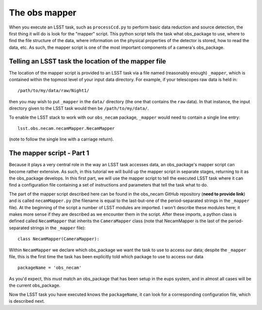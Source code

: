 The obs mapper
==============

When you execute an LSST task, such as ``processCcd.py`` to perform
basic data reduction and source detection, the first thing it will do
is look for the "mapper" script. This python script tells the task
what obs\_package to use, where to find the file structure of the
data, where information on the physical properties of the detector is
stored, how to read the data, etc. As such, the mapper script is one
of the most important components of a camera's obs\_package.

Telling an LSST task the location of the mapper file
----------------------------------------------------

The location of the mapper script is provided to an LSST task via a file
named (reasonably enough) ``_mapper``, which is contained within the
topmost level of your input data directory. For example, if your
telescopes raw data is held in: ::
	   /path/to/my/data/raw/Night1/

then you may wish to put ``_mapper`` in the ``data/`` directory (the
one that contains the ``raw`` data). In that instance, the input
directory given to the LSST task would then be ``/path/to/my/data/``.

To enable the LSST stack to work with our ``obs_necam`` package,
``_mapper`` would need to contain a single line entry: ::
	    lsst.obs.necam.necamMapper.NecamMapper

(note to follow the single line with a carriage return).

The mapper script - Part 1
------------------------------------

Because it plays a very central role in the way an LSST task accesses
data, an obs\_package's mapper script can become rather extensive. As
such, in this tutorial we will build up the mapper script in separate
stages, returning to it as the obs\_package develops. In this first
part, we will use the mapper script to tell the executed LSST task
where it can find a configuration file containing a set of
instructions and parameters that tell the task what to do.

The part of the mapper script described here can be found in the
obs\_necam GitHub repository (**need to provide link**) and is called
``necamMapper.py`` (the filename is equal to the last-but-one of the
period-separated strings in the ``_mapper`` file). At the beginning of
the script a number of LSST modules are imported. I won't describe
these modules here; it makes more sense if they are described as we
encounter them in the script. After these imports, a python class is
defined called ``NecamMapper`` that inherits the ``CameraMapper``
class (note that NecamMapper is the last of the period-separated
strings in the ``_mapper`` file): ::
	class NecamMapper(CameraMapper):

Within ``NecamMapper`` we declare which obs\_package we want the task
to use to access our data; despite the ``_mapper``
file, this is the first time the task has been explicitly told which
package to use to access our data ::
	packageName = 'obs_necam'

As you'd expect, this *must* match an obs\_package that has been setup
in the eups system, and in almost all cases will be the current
obs\_package.

Now the LSST task you have executed knows the ``packageName``, it can
look for a corresponding configuration file, which is described next.